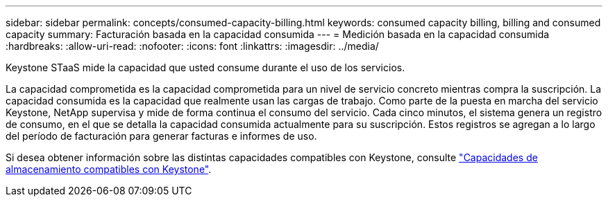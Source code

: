 ---
sidebar: sidebar 
permalink: concepts/consumed-capacity-billing.html 
keywords: consumed capacity billing, billing and consumed capacity 
summary: Facturación basada en la capacidad consumida 
---
= Medición basada en la capacidad consumida
:hardbreaks:
:allow-uri-read: 
:nofooter: 
:icons: font
:linkattrs: 
:imagesdir: ../media/


[role="lead"]
Keystone STaaS mide la capacidad que usted consume durante el uso de los servicios.

La capacidad comprometida es la capacidad comprometida para un nivel de servicio concreto mientras compra la suscripción. La capacidad consumida es la capacidad que realmente usan las cargas de trabajo. Como parte de la puesta en marcha del servicio Keystone, NetApp supervisa y mide de forma continua el consumo del servicio. Cada cinco minutos, el sistema genera un registro de consumo, en el que se detalla la capacidad consumida actualmente para su suscripción. Estos registros se agregan a lo largo del período de facturación para generar facturas e informes de uso.

Si desea obtener información sobre las distintas capacidades compatibles con Keystone, consulte link:../concepts/supported-storage-capacity.html["Capacidades de almacenamiento compatibles con Keystone"].
